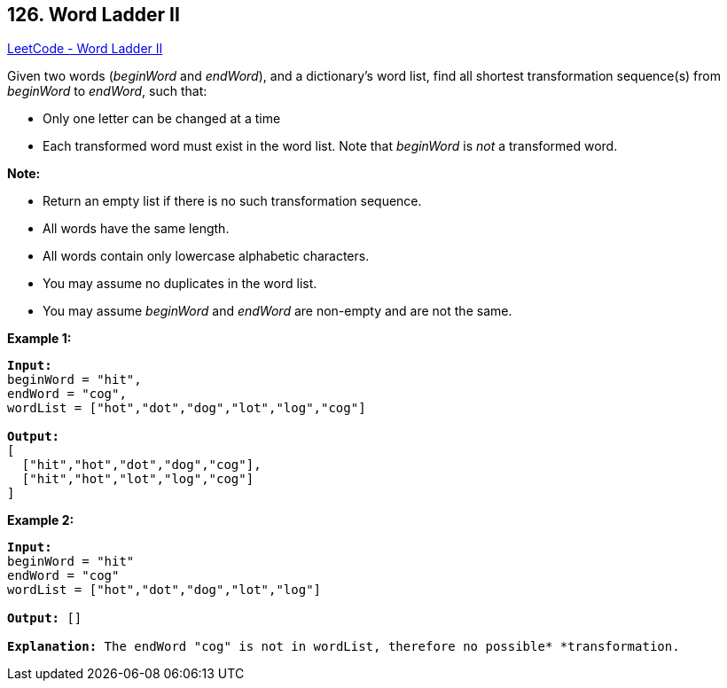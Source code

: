 == 126. Word Ladder II

https://leetcode.com/problems/word-ladder-ii/[LeetCode - Word Ladder II]

Given two words (_beginWord_ and _endWord_), and a dictionary's word list, find all shortest transformation sequence(s) from _beginWord_ to _endWord_, such that:


* Only one letter can be changed at a time
* Each transformed word must exist in the word list. Note that _beginWord_ is _not_ a transformed word.


*Note:*


* Return an empty list if there is no such transformation sequence.
* All words have the same length.
* All words contain only lowercase alphabetic characters.
* You may assume no duplicates in the word list.
* You may assume _beginWord_ and _endWord_ are non-empty and are not the same.


*Example 1:*

[subs="verbatim,quotes,macros"]
----
*Input:*
beginWord = "hit",
endWord = "cog",
wordList = ["hot","dot","dog","lot","log","cog"]

*Output:*
[
  ["hit","hot","dot","dog","cog"],
  ["hit","hot","lot","log","cog"]
]
----

*Example 2:*

[subs="verbatim,quotes,macros"]
----
*Input:*
beginWord = "hit"
endWord = "cog"
wordList = ["hot","dot","dog","lot","log"]

*Output:* []

*Explanation:* The endWord "cog" is not in wordList, therefore no possible* *transformation.
----




